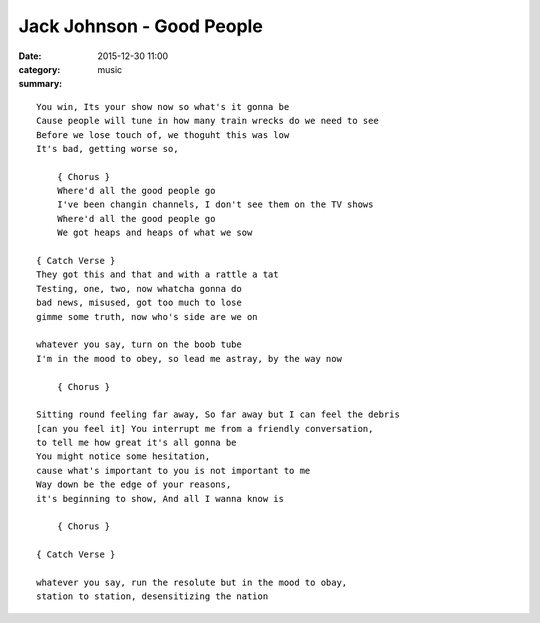 ==========================
Jack Johnson - Good People
==========================

:date: 2015-12-30 11:00
:category: music
:summary:

::

    You win, Its your show now so what's it gonna be
    Cause people will tune in how many train wrecks do we need to see
    Before we lose touch of, we thoguht this was low
    It's bad, getting worse so,

        { Chorus }
        Where'd all the good people go
        I've been changin channels, I don't see them on the TV shows
        Where'd all the good people go
        We got heaps and heaps of what we sow

    { Catch Verse }
    They got this and that and with a rattle a tat
    Testing, one, two, now whatcha gonna do
    bad news, misused, got too much to lose
    gimme some truth, now who's side are we on

    whatever you say, turn on the boob tube
    I'm in the mood to obey, so lead me astray, by the way now

        { Chorus }

    Sitting round feeling far away, So far away but I can feel the debris
    [can you feel it] You interrupt me from a friendly conversation,
    to tell me how great it's all gonna be
    You might notice some hesitation,
    cause what's important to you is not important to me
    Way down be the edge of your reasons,
    it's beginning to show, And all I wanna know is

        { Chorus }

    { Catch Verse }

    whatever you say, run the resolute but in the mood to obay,
    station to station, desensitizing the nation
